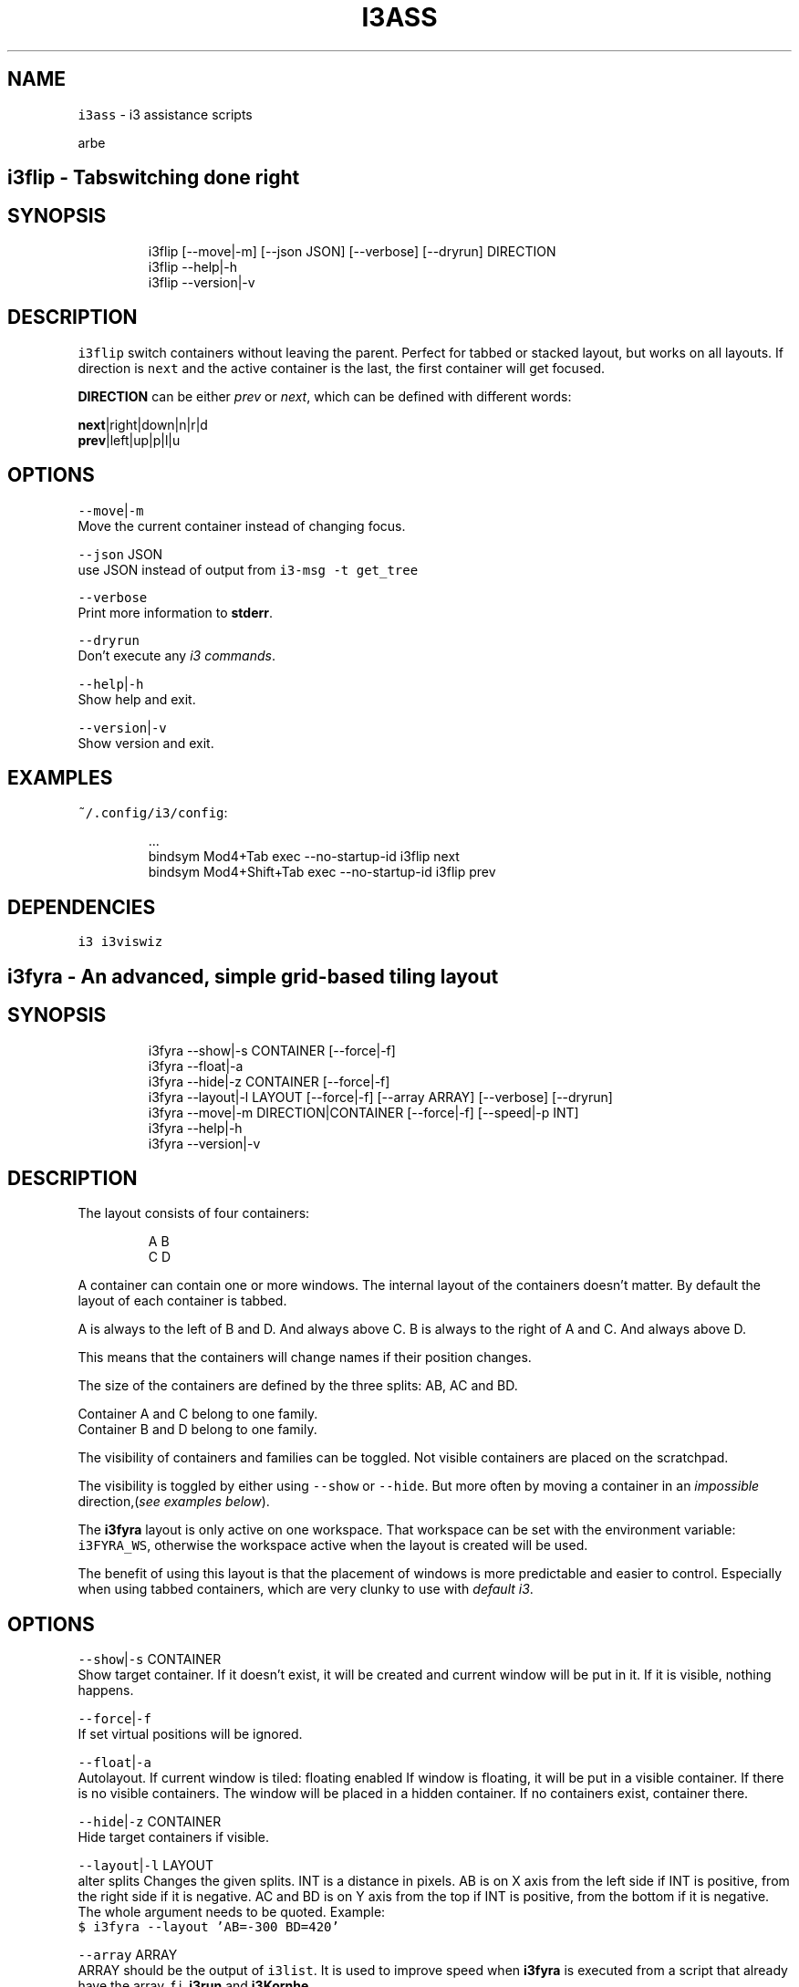 .nh
.TH I3ASS 1 2021-08-04 Linux "User Manuals"
.SH NAME
.PP
\fB\fCi3ass\fR - i3 assistance scripts

.PP
arbe


.SH \fB\fCi3flip\fR - Tabswitching done right
.SH SYNOPSIS
.PP
.RS

.nf
i3flip [--move|-m] [--json JSON] [--verbose] [--dryrun] DIRECTION
i3flip --help|-h
i3flip --version|-v

.fi
.RE

.SH DESCRIPTION
.PP
\fB\fCi3flip\fR switch containers without leaving the
parent. Perfect for tabbed or stacked layout, but
works on all layouts. If direction is \fB\fCnext\fR and
the active container is the last, the first
container will get focused.

.PP
\fBDIRECTION\fP can be either \fIprev\fP or \fInext\fP,
which can be defined with different words:

.PP
\fBnext\fP|right|down|n|r|d
.br
\fBprev\fP|left|up|p|l|u

.SH OPTIONS
.PP
\fB\fC--move\fR|\fB\fC-m\fR
.br
Move the current container instead of changing
focus.

.PP
\fB\fC--json\fR JSON
.br
use JSON instead of output from  \fB\fCi3-msg -t
get_tree\fR

.PP
\fB\fC--verbose\fR
.br
Print more information to \fBstderr\fP\&.

.PP
\fB\fC--dryrun\fR
.br
Don't execute any \fIi3 commands\fP\&.

.PP
\fB\fC--help\fR|\fB\fC-h\fR
.br
Show help and exit.

.PP
\fB\fC--version\fR|\fB\fC-v\fR
.br
Show version and exit.

.SH EXAMPLES
.PP
\fB\fC~/.config/i3/config\fR:

.PP
.RS

.nf
\&...
bindsym Mod4+Tab         exec --no-startup-id i3flip next
bindsym Mod4+Shift+Tab   exec --no-startup-id i3flip prev

.fi
.RE

.SH DEPENDENCIES
.PP
\fB\fCi3\fR \fB\fCi3viswiz\fR


.SH \fB\fCi3fyra\fR - An advanced, simple grid-based tiling layout
.SH SYNOPSIS
.PP
.RS

.nf
i3fyra --show|-s CONTAINER [--force|-f]
i3fyra --float|-a
i3fyra --hide|-z CONTAINER [--force|-f]
i3fyra --layout|-l LAYOUT [--force|-f] [--array ARRAY] [--verbose] [--dryrun]
i3fyra --move|-m DIRECTION|CONTAINER [--force|-f] [--speed|-p INT]
i3fyra --help|-h
i3fyra --version|-v

.fi
.RE

.SH DESCRIPTION
.PP
The layout consists of four containers:

.PP
.RS

.nf
  A B
  C D

.fi
.RE

.PP
A container can contain one or more windows. The
internal layout of the containers doesn't matter.
By default the layout of each container is tabbed.

.PP
A is always to the left of B and D. And always
above C. B is always to the right of A and C. And
always above D.

.PP
This means that the containers will change names
if their position changes.

.PP
The size of the containers are defined by the
three splits: AB, AC and BD.

.PP
Container A and C belong to one family.
.br
Container B and D belong to one family.

.PP
The visibility of containers and families can be
toggled. Not visible containers are placed on the
scratchpad.

.PP
The visibility is toggled by either using
\fB\fC--show\fR or \fB\fC--hide\fR\&. But more often by moving a
container in an \fIimpossible\fP direction,(\fIsee
examples below\fP).

.PP
The \fBi3fyra\fP layout is only active on one
workspace. That workspace can be set with the
environment variable: \fB\fCi3FYRA_WS\fR, otherwise the
workspace active when the layout is created will
be used.

.PP
The benefit of using this layout is that the
placement of windows is more predictable and
easier to control. Especially when using tabbed
containers, which are very clunky to use with
\fIdefault i3\fP\&.

.SH OPTIONS
.PP
\fB\fC--show\fR|\fB\fC-s\fR CONTAINER
.br
Show target container. If it doesn't exist, it
will be created and current window will be put in
it. If it is visible, nothing happens.

.PP
\fB\fC--force\fR|\fB\fC-f\fR
.br
If set virtual positions will be ignored.

.PP
\fB\fC--float\fR|\fB\fC-a\fR
.br
Autolayout. If current window is tiled: floating
enabled If window is floating, it will be put in a
visible container. If there is no visible
containers. The window will be placed in a hidden
container. If no containers exist, container
'A'will be created and the window will be put
there.

.PP
\fB\fC--hide\fR|\fB\fC-z\fR CONTAINER
.br
Hide target containers if visible.

.PP
\fB\fC--layout\fR|\fB\fC-l\fR LAYOUT
.br
alter splits Changes the given splits. INT is a
distance in pixels. AB is on X axis from the left
side if INT is positive, from the right side if it
is negative. AC and BD is on Y axis from the top
if INT is positive, from the bottom if it is
negative. The whole argument needs to be quoted.
Example:
.br
\fB\fC$ i3fyra --layout 'AB=-300 BD=420'\fR

.PP
\fB\fC--array\fR ARRAY
.br
ARRAY should be the output of \fB\fCi3list\fR\&. It is
used to improve speed when \fBi3fyra\fP is executed
from a script that already have the array, f.i.
\fBi3run\fP and \fBi3Kornhe\fP\&.

.PP
\fB\fC--verbose\fR
.br
If set information about execution will be
printed to \fBstderr\fP\&.

.PP
\fB\fC--dryrun\fR
.br
If set no window manipulation will be done during
execution.

.PP
\fB\fC--move\fR|\fB\fC-m\fR CONTAINER
.br
Moves current window to target container, either
defined by it's name or it's position relative to
the current container with a direction:
[\fB\fCl\fR|\fB\fCleft\fR][\fB\fCr\fR|\fB\fCright\fR][\fB\fCu\fR|\fB\fCup\fR][\fB\fCd\fR|\fB\fCdown\fR] If
the container doesnt exist it is created. If
argument is a direction and there is no container
in that direction, Connected container(s)
visibility is toggled. If current window is
floating or not inside ABCD, normal movement is
performed. Distance for moving floating windows
with this action can be defined with the \fB\fC--speed\fR
option. Example: \fB\fC$ i3fyra --speed 30 -m r\fR Will
move current window 30 pixels to the right, if it
is floating.

.PP
\fB\fC--speed\fR|\fB\fC-p\fR INT
.br
Distance in pixels to move a floating window.
Defaults to 30.

.PP
\fB\fC--help\fR|\fB\fC-h\fR
.br
Show help and exit.

.PP
\fB\fC--version\fR|\fB\fC-v\fR
.br
Show version and exit

.SH EXAMPLES
.PP
If containers \fBA\fP,\fBB\fP and \fBC\fP are visible
but \fBD\fP is hidden or none existent, the visible
layout would looks like this:

.PP
.RS

.nf
  A B
  C B

.fi
.RE

.PP
If action: \fB\fC--move up\fR would be executed when
container \fBB\fP is active and \fBD\fP is hidden.
Container \fBD\fP would be shown. If action would
have been: \fB\fC--move down\fR, \fBD\fP would be shown but
\fBB\fP would be placed below \fBD\fP, this means that
the containers will also swap names. If action
would have been \fB\fC--move left\fR the active window in
B would be moved to container \fBA\fP\&. If action was
\fB\fC--move right\fR, \fBA\fP and \fBC\fP would be hidden:

.PP
.RS

.nf
  B B
  B B

.fi
.RE

.PP
If we now \fB\fC--move left\fR, \fBA\fP and \fBC\fP would be
shown again but to the right of \fBB\fP, the
containers would also change names, so \fBB\fP
becomes \fBA\fP, \fBA\fP becomes \fBB\fP and \fBC\fP
becomes \fBD\fP:

.PP
.RS

.nf
  A B
  A D

.fi
.RE

.PP
If this doesn't make sense, check out this
demonstration on youtube:
https://youtu.be/kU8gb6WLFk8

.SH ENVIRONMENT
.PP
\fB\fCI3FYRA_MAIN_CONTAINER\fR
.br
This container will be the chosen when a
container is requested but not given. When using
the command autolayout (\fB\fC-a\fR) for example, if the
window is floating it will be sent to the main
container, if no other containers exist. Defaults
to A. defaults to: A

.PP
\fB\fCI3FYRA_WS\fR
.br
Workspace to use for i3fyra. If not set, the firs
workspace that request to create the layout will
be used. defaults to:

.PP
\fB\fCI3FYRA_ORIENTATION\fR
.br
If set to \fB\fCvertical\fR main split will be \fB\fCAC\fR and
families will be \fB\fCAB\fR and \fB\fCCD\fR\&. Otherwise main
split will be \fB\fCAB\fR and families will be \fB\fCAC\fR and
\fB\fCBD\fR\&. defaults to: horizontal

.SH DEPENDENCIES
.PP
\fB\fCbash\fR \fB\fCgawk\fR \fB\fCi3\fR \fB\fCi3list\fR \fB\fCi3var\fR \fB\fCi3viswiz\fR


.SH \fB\fCi3get\fR - prints info about a specific window to stdout
.SH SYNOPSIS
.PP
.RS

.nf
i3get [--class|-c CLASS] [--instance|-i INSTANCE] [--title|-t TITLE] [--conid|-n CON_ID] [--id|-d WIN_ID] [--mark|-m MARK] [--titleformat|-o TITLE_FORMAT] [--active|-a] [--synk|-y] [--print|-r OUTPUT] [--json TREE]
i3get --help|-h
i3get --version|-v

.fi
.RE

.SH DESCRIPTION
.PP
Search for \fB\fCCRITERIA\fR in the output of \fB\fCi3-msg -t
get_tree\fR, return desired information. If no
arguments are passed, \fB\fCcon_id\fR of active window is
returned. If there is more then one criterion, all
of them must be true to get results.

.SH OPTIONS
.PP
\fB\fC--class\fR|\fB\fC-c\fR CLASS
.br
Search for windows with the given class

.PP
\fB\fC--instance\fR|\fB\fC-i\fR INSTANCE
.br
Search for windows with the given instance

.PP
\fB\fC--title\fR|\fB\fC-t\fR TITLE
.br
Search for windows with title.

.PP
\fB\fC--conid\fR|\fB\fC-n\fR CON_ID
.br
Search for windows with the given con_id

.PP
\fB\fC--id\fR|\fB\fC-d\fR WIN_ID
.br
Search for windows with the given window id

.PP
\fB\fC--mark\fR|\fB\fC-m\fR MARK
.br
Search for windows with the given mark

.PP
\fB\fC--titleformat\fR|\fB\fC-o\fR TITLE_FORMAT
.br
Search for windows with the given titleformat

.PP
\fB\fC--active\fR|\fB\fC-a\fR
.br
Currently active window (default)

.PP
\fB\fC--synk\fR|\fB\fC-y\fR
.br
Synch on. If this option is included,  script
will wait till target window exist. (\fIor timeout
after 60 seconds\fP).

.PP
\fB\fC--print\fR|\fB\fC-r\fR OUTPUT
.br
\fIOUTPUT\fP can be one or more of the following
characters:

.TS
allbox;
l l l 
l l l .
\fB\fCcharacter\fR	\fB\fCprint\fR	\fB\fCreturn\fR
\fB\fCt\fR	title	string
\fB\fCc\fR	class	string
\fB\fCi\fR	instance	string
\fB\fCd\fR	Window ID	INT
\fB\fCn\fR	Con_Id (default)	INT
\fB\fCm\fR	mark	JSON list
\fB\fCw\fR	workspace	INT
\fB\fCa\fR	is active	true or false
\fB\fCf\fR	floating state	string
\fB\fCo\fR	title format	string
\fB\fCe\fR	fullscreen	1 or 0
\fB\fCs\fR	sticky	true or false
\fB\fCu\fR	urgent	true or false
.TE

.PP
Each character in OUTPUT will be tested and the
return value will be printed on a new line. If no
value is found, \fB\fC--i3get could not find:
CHARACTER\fR will get printed.

.PP
In the example below, the target window did not
have a mark:

.PP
.RS

.nf
$ i3get -r tfcmw
/dev/pts/9
user_off
URxvt
--i3get could not find: m
1

.fi
.RE

.PP
\fB\fC--json\fR TREE
.br
Use TREE instead of the output of
.br
\fB\fCi3-msg -t get_tree\fR

.PP
\fB\fC--help\fR|\fB\fC-h\fR
.br
Show help and exit.

.PP
\fB\fC--version\fR|\fB\fC-v\fR
.br
Show version and exit

.SH EXAMPLES
.PP
search for window with instance name
sublime_text.  Request workspace, title and
floating state.

.PP
.RS

.nf
$ i3get --instance sublime_text --print wtf 
1
~/src/bash/i3ass/i3get (i3ass) - Sublime Text
user_off

.fi
.RE

.SH DEPENDENCIES
.PP
\fB\fCbash\fR \fB\fCi3\fR \fB\fCgawk\fR


.SH \fB\fCi3gw\fR - a ghost window wrapper for i3wm
.SH SYNOPSIS
.PP
.RS

.nf
i3gw MARK
i3gw --help|-h
i3gw --version|-v

.fi
.RE

.SH DESCRIPTION
.PP
\fB\fCi3-msg\fR has an undocumented function: \fIopen\fP,
it creates empty containers,  or as I call them:
ghosts.  Since these empty containers doesn't
contain any windows  there is no
instance/class/title to identify them,  making it
difficult to manage them.  They do however have a
\fB\fCcon_id\fR  and I found that the easiest way to keep
track of ghosts, is to mark them.  That is what
this script does,  it creates a ghost,  get its
\fB\fCcon_id\fR and marks it.

.SH OPTIONS
.PP
\fB\fC--help\fR|\fB\fC-h\fR
.br
Show help and exit.

.PP
\fB\fC--version\fR|\fB\fC-v\fR
.br
Show version and exit.

.SH EXAMPLES
.PP
\fB\fC$ i3gw casper\fR

.PP
this will create a ghost marked casper,  you can
perform any action you can perform on a regular
container.

.PP
.RS

.nf
$ i3-msg [con_mark=casper] move to workspace 2
$ i3-msg [con_mark=casper] split v
$ i3-msg [con_mark=casper] layout tabbed
$ i3-msg [con_mark=casper] kill

.fi
.RE

.PP
the last command (\fB\fCkill\fR), destroys the
container.

.SH DEPENDENCIES
.PP
\fB\fCi3\fR


.SH \fB\fCi3king\fR - window ruler
.SH SYNOPSIS
.PP
.RS

.nf
i3king --config|-c FILE
i3king --json JSON [--verbose] [--dryrun] [--log FILE]
i3king --help|-h
i3king --version|-v

.fi
.RE

.SH DESCRIPTION
.PP
i3king will match all \fBnew\fP windows against the
rules defined in \fBI3_KING_RULE_FILE\fP
(\fI\fB\fC~/.config/i3king/rules\fR\fP). If a rule matches
the created window, the command associated with
the rule will get passed to \fB\fCi3-msg\fR\&.

.PP
The criterias a window can get matched against
are
.br
- \fBclass\fP

.RS
.IP \(bu 2
\fBinstance\fP
.IP \(bu 2
\fBtitle\fP
.IP \(bu 2
\fBwindow_type\fP

.RE

.PP
It is also possible to use \fBGLOBAL\fP rules which
will match any windows. But each global rules can
have a \fBblack\fPlist with windows that will not
trigger that rule.

.PP
A variant of the GLOBAL rule is \fBDEFAULT\fP
rules, which works exactly like GLOBAL rules,
except they only get triggered if the window
didn't match any \fI"normal"\fP rules (regular GLOBAL
rules are normal).

.PP
Just like in the i3 config the \fB\fCset\fR directive is
available, so you can make variables.

.PP
Two built in magic variables are avaible in the
config:
.br
- $INSTANCE

.RS
.IP \(bu 2
$CLASS

.RE

.SH EXAMPLE
.PP
.RS

.nf
GLOBAL \\
  class=URxvt instance=htop, \\
  instance=firefox
    title_format $INSTANCE

.fi
.RE

.PP
The above rule will set the title_format to the
instance name of all windows, except a URxvt
window with the instance name htop, and firefox
windows.

.PP
If $I3_KING_RULES_FILE doesn't exist, a example
rule file will get created. See that file for
details about the syntax.

.SH OPTIONS
.PP
\fB\fC--config\fR|\fB\fC-c\fR FILE
.br
Override the value of the Environment variable
\fBI3_KING_RULE_FILE\fP . Or the default value:
.br
\fB\fC~/.config/i3king/rules\fR

.PP
\fB\fC--json\fR JSON
.br
Parse JSON instead of the output from: \fB\fCi3-msg -t
subscribe\fR

.PP
\fB\fC--verbose\fR
.br
More verbose output to \fBSTDERR\fP\&.

.PP
\fB\fC--dryrun\fR
.br
Parse rules but don't execute commands.

.PP
\fB\fC--log\fR FILE
.br
Same as verbose but the output is printed to FILE
instead.

.PP
\fB\fC--help\fR|\fB\fC-h\fR
.br
Show help and exit.

.PP
\fB\fC--version\fR|\fB\fC-v\fR
.br
Show version and exit.

.SH ENVIRONMENT
.PP
\fB\fCXDG_CONFIG_HOME\fR

.PP
defaults to: $HOME/.config

.PP
\fB\fCI3_KING_RULE_FILE\fR
.br
Path to file containing rules to be parsed.
defaults to: $XDG_CONFIG_HOME/i3king/rules

.SH DEPENDENCIES
.PP
\fB\fCbash\fR \fB\fCi3-msg\fR


.SH \fB\fCi3Kornhe\fR - move and resize windows gracefully
.SH SYNOPSIS
.PP
.RS

.nf
i3Kornhe DIRECTION [--verbose] [--array ARRAY] [--json JSON]
i3Kornhe move [--speed|-p SPEED] [DIRECTION]
i3Kornhe size [--speed|-p SPEED] [DIRECTION]
i3Kornhe 1-9 [--margin INT] [--margin-top INT] [--margin-bottom INT] [--margin-left INT] [--margin-right INT]
i3Kornhe x
i3Kornhe --help|-h
i3Kornhe --version|-v

.fi
.RE

.SH DESCRIPTION
.PP
i3Kornhe provides an alternative way to move and
resize windows in \fBi3\fP\&. It has some more
functions then the defaults and is more
streamlined. Resizing floating windows is done by
first selecting a corner of the window, and then
moving that corner. See the wiki or the manpage
for details and how to add the required mode in
the i3 config file that is needed to use
\fBi3Kornhe\fP\&.

.SH OPTIONS
.PP
\fB\fC--verbose\fR

.PP
\fB\fC--array\fR ARRAY

.PP
\fB\fC--json\fR JSON

.PP
\fB\fC--speed\fR|\fB\fC-p\fR SPEED
.br
Sets speed or distance in pixels to use when
moving and resizing the windows.

.PP
\fB\fC--margin\fR INT

.PP
\fB\fC--margin-top\fR INT
.br
Override the top-margin value. Defaults to the
value of \fB\fC--margin\fR (which is 5)

.PP
\fB\fC--margin-bottom\fR INT
.br
Override the bottom-margin value. Defaults to the
value of \fB\fC--margin\fR (which is 5)

.PP
\fB\fC--margin-left\fR INT
.br
Override the left-margin value. Defaults to the
value of \fB\fC--margin\fR (which is 5)

.PP
\fB\fC--margin-right\fR INT
.br
Override the right-margin value. Defaults to the
value of \fB\fC--margin\fR (which is 5)

.PP
\fB\fC--help\fR|\fB\fC-h\fR
.br
Show help and exit.

.PP
\fB\fC--version\fR|\fB\fC-v\fR
.br
Show version and exit.

.SH DEPENDENCIES
.PP
\fB\fCbash\fR \fB\fCgawk\fR \fB\fCi3\fR \fB\fCi3list\fR \fB\fCi3var\fR


.SH \fB\fCi3list\fR - list information about the current i3 session.
.SH SYNOPSIS
.PP
.RS

.nf
i3list [--json JSON]
i3list --instance|-i TARGET [--json JSON]
i3list --class|-c    TARGET [--json JSON]
i3list --conid|-n    TARGET [--json JSON]
i3list --winid|-d    TARGET [--json JSON]
i3list --mark|-m     TARGET [--json JSON]
i3list --title|-t    TARGET [--json JSON]
i3list --help|-h
i3list --version|-v

.fi
.RE

.SH DESCRIPTION
.PP
\fB\fCi3list\fR prints a list in a \fIarray\fP formatted
list.  If a search criteria is given
(\fB\fC-c\fR|\fB\fC-i\fR|\fB\fC-n\fR|\fB\fC-d\fR|\fB\fC-m\fR)  information about the
first window matching the criteria is displayed.
Information about the active window is always
displayed.  If no search criteria is given,  the
active window will also be the target window.

.PP
By using eval,  the output can be used as an
array in bash scripts,  but the array needs to be
declared first.

.SH OPTIONS
.PP
\fB\fC--json\fR JSON
.br
use JSON instead of output from  \fB\fCi3-msg -t
get_tree\fR

.PP
\fB\fC--instance\fR|\fB\fC-i\fR TARGET
.br
Search for windows with a instance matching
\fITARGET\fP

.PP
\fB\fC--class\fR|\fB\fC-c\fR TARGET
.br
Search for windows with a class matching \fITARGET\fP

.PP
\fB\fC--conid\fR|\fB\fC-n\fR TARGET
.br
Search for windows with a \fBCON_ID\fP matching
\fITARGET\fP

.PP
\fB\fC--winid\fR|\fB\fC-d\fR TARGET
.br
Search for windows with a \fBWINDOW_ID\fP matching
\fITARGET\fP

.PP
\fB\fC--mark\fR|\fB\fC-m\fR TARGET
.br
Search for windows with a \fBmark\fP matching
\fITARGET\fP

.PP
\fB\fC--title\fR|\fB\fC-t\fR TARGET
.br
Search for windows with a \fBtitle\fP matching
\fITARGET\fP

.PP
\fB\fC--help\fR|\fB\fC-h\fR
.br
Show help and exit.

.PP
\fB\fC--version\fR|\fB\fC-v\fR
.br
Show version and exit.

.SH EXAMPLES
.PP
.RS

.nf
i3list[AWF]=0                  # Active Window floating
i3list[ATW]=270                # Active Window tab width
i3list[ATX]=540                # Active Window tab x postion
i3list[AWH]=1700               # Active Window height
i3list[AWI]=4194403            # Active Window id
i3list[AWW]=1080               # Active Window width
i3list[AFO]=AB                 # Active Window relatives
i3list[AWX]=0                  # Active Window x position
i3list[AFC]=B                  # Active Window cousin
i3list[AWY]=220                # Active Window y position
i3list[AFF]=CD                 # Active Window family
i3list[AFS]=D                  # Active Window sibling
i3list[AWB]=20                 # Active Window titlebar height
i3list[AFT]=A                  # Active Window twin
i3list[AWP]=C                  # Active Window parent
i3list[AWC]=94283162546096     # Active Window con_id
i3list[TWB]=20                 # Target Window titlebar height
i3list[TFS]=D                  # Target Window sibling
i3list[TFF]=CD                 # Target Window family
i3list[TWP]=C                  # Target Window Parent container
i3list[TFT]=A                  # Target Window twin
i3list[TWC]=94283162546096     # Target Window con_id
i3list[TWF]=0                  # Target Window Floating
i3list[TTW]=270                # Target Window tab width
i3list[TWH]=1700               # Target Window height
i3list[TTX]=540                # Target Window tab x postion
i3list[TWI]=4194403            # Target Window id
i3list[TWW]=1080               # Target Window width
i3list[TWX]=0                  # Target Window x position
i3list[TFO]=AB                 # Target Window relatives
i3list[TWY]=220                # Target Window y position
i3list[TFC]=B                  # Target Window cousin
i3list[CAF]=94283159300528     # Container A Focused container id
i3list[CBF]=94283160891520     # Container B Focused container id
i3list[CCF]=94283162546096     # Container C Focused container id
i3list[CAW]=1                  # Container A Workspace
i3list[CBW]=1                  # Container B Workspace
i3list[CCW]=1                  # Container C Workspace
i3list[CAL]=tabbed             # Container A Layout
i3list[CBL]=tabbed             # Container B Layout
i3list[CCL]=tabbed             # Container C Layout
i3list[SAB]=730                # Current split: AB
i3list[MCD]=770                # Stored split: CD
i3list[SAC]=220                # Current split: AC
i3list[SBD]=220                # Current split: BD
i3list[SCD]=1080               # Current split: CD
i3list[MAB]=730                # Stored split: AB
i3list[MAC]=220                # Stored split: AC
i3list[LEX]=CBA                # Existing containers (LVI+LHI)
i3list[LHI]=                   # Hidden i3fyra containers
i3list[LVI]=CBA                # Visible i3fyra containers
i3list[FCD]=C                  # Family CD memory
i3list[LAL]=ABCD               # All containers in family order
i3list[WAH]=1920               # Active Workspace height
i3list[WAI]=94283159180304     # Active Workspace con_id
i3list[WAW]=1080               # Active Workspace width
i3list[WSF]=1                  # i3fyra Workspace Number
i3list[WAX]=0                  # Active Workspace x position
i3list[WST]=1                  # Target Workspace Number
i3list[WAY]=0                  # Active Workspace y position
i3list[WFH]=1920               # i3fyra Workspace Height
i3list[WTH]=1920               # Target Workspace Height
i3list[WFI]=94283159180304     # i3fyra Workspace con_id
i3list[WAN]='1'                # Active Workspace name
i3list[WTI]=94283159180304     # Target Workspace con_id
i3list[WFW]=1080               # i3fyra Workspace Width
i3list[WTW]=1080               # Target Workspace Width
i3list[WFX]=0                  # i3fyra Workspace X position
i3list[WTX]=0                  # Target Workspace X poistion
i3list[WFY]=0                  # i3fyra Workspace Y position
i3list[WTY]=0                  # Target Workspace Y position
i3list[WFN]='1'                # i3fyra Workspace name
i3list[WSA]=1                  # Active Workspace number
i3list[WTN]='1'                # Target Workspace name


$ declare -A i3list # declares associative array
$ eval "$(i3list)"
$ echo ${i3list[WAW]}
1080

.fi
.RE

.SH DEPENDENCIES
.PP
\fB\fCbash\fR \fB\fCgawk\fR \fB\fCi3\fR


.SH \fB\fCi3menu\fR - Adds more features to rofi when used in i3wm
.SH SYNOPSIS
.PP
.RS

.nf
i3menu [--theme THEME] [--layout|-a LAYOUT] [--include|-i INCLUDESTRING] [--top|-t TOP] [--xpos|-x INT] [--xoffset INT] [--ypos|-y INT] [--yoffset INT] [--width|-w INT] [--options|-o OPTIONS] [--prompt|-p PROMPT]  [--filter|-f FILTER] [--show MODE] [--modi MODI] [--target TARGET] [--orientation ORIENTATION] [--anchor INT] [--height INT] [--fallback FALLBACK] [--no-auto-position] 
i3menu --help|-h
i3menu --version|-v
i3menu [--verbose] [--dryrun]

.fi
.RE

.SH DESCRIPTION
.PP
\fB\fCi3menu\fR wraps the options i use the most with
\fB\fCrofi\fR  and make it easy to set different color
schemes and positions for the menu.

.PP
Every line in \fB\fCstdin\fR will be displayed as a menu
item.  The order will be the same as entered if
not \fB\fC--top\fR is set.

.PP
The foundation for the appearance of the menus
are the themefiles
\fBi3menu.rasi\fP,\fBthemevars.rasi\fP, found in
I3MENU_DIR (defaults to $XDG_CONFIG_HOME/i3menu),
but depending on the options  passed to \fB\fCi3menu\fR
certain values of the themefiles  will get
overwritten.

.SH OPTIONS
.PP
\fB\fC--theme\fR THEME
.br
If a \fB\&.rasi\fP file with same name as THEME exist
in \fB\fCI3MENU_DIR/themes\fR, it's content will get
appended to theme file before showing the menu.

.PP
\fB\fC$ echo "list" | i3menu --theme red\fR
.br
this will use the the file:
\fB\fCI3MENU_DIR/themes/red.rasi\fR

.PP
If no matching themefile is found,
\fB\fCI3MENU_DIR/themes/default.rasi\fR will be used
(and created if it doesn't exist).

.PP
\fB\fC--layout\fR|\fB\fC-a\fR LAYOUT
.br
This is where \fBi3menu\fP differs the most from
normal \fBrofi\fP behavior and is the only option
that truly depends on \fB\fCi3\fR, \fB\fCi3list\fR (and
\fBi3fyra\fP if the value is A|B|C|D). If this
option is not set, the menu will default to a
single line (\fIdmenu like\fP) menu at the top of the
screen. If however a value to this option is one
of the following:

.TS
allbox;
l l 
l l .
\fB\fCLAYOUT\fR	\fB\fCmenu location and dimensions\fR
mouse	T{
At the mouse position (requires \fB\fCxdotool\fR)
T}
window	The currently active window.
titlebar	T{
The titlebar of the currently active window.
T}
tab	T{
The tab (or titlebar if it isn't tabbed) of the currently active window.
T}
A,B,C or D	The \fBi3fyra\fP container of the same name if it is visible. If target container isn't visible the menu will be displayed at the default location.
.TE

.PP
titlebar and tab LAYOUT will be displayed as a
single line (\fIdmenu like\fP) menu, and the other
LAYOUTS will be of vertical (\fIcombobox\fP) layout
with the prompt and entrybox above the list.

.PP
The position of the menu can be further
manipulated by using
\fB\fC--xpos\fR,\fB\fC--ypos\fR,\fB\fC--width\fR,\fB\fC--height\fR,\fB\fC--orientation\fR,\fB\fC--include\fR\&.

.PP
\fB\fC$ echo "list" | i3menu --prompt "select: "
--layout window --xpos -50 --ypos 30\fR
.br
The command above would create a menu with the
same size and position as the current window, but
place it 50px to the left of the window, and 30px
below the \fIlower\fP of the window.

.PP
\fB\fC--include\fR|\fB\fC-i\fR INCLUDESTRING
.br
INCLUDESTRING can be set to force which elements
of the menu to include. INCLUDESTRING can be one
or more of the following character:

.TS
allbox;
l l 
l l .
\fB\fCchar\fR	\fB\fCelement\fR
\fBp\fP	prompt
\fBe\fP	entrybox
\fBl\fP	list
.TE

.PP
\fB\fCecho "list" | i3menu --include le --prompt
"enter a value: "\fR
.br
The command above will result in a menu without
the \fBprompt\fP element.

.PP
\fB\fCi3menu --include pe --prompt "enter a value: "\fR
.br
The command above will result in a menu without a
\fBlist\fP element. (just an inputbox).

.PP
It's also worth mentioning that \fBi3menu\fP adapts
to the objects it knows before creating the menu.
This means that if no input stream (list) exist,
no list element will be included, the same goes
for the prompt.

.PP
\fB\fC--top\fR|\fB\fC-t\fR TOP
.br
If TOP is set, the input stream (LIST) will get
matched against TOP. Lines in LIST with an exact
MATCH of those in TOP will get moved to the TOP of
LIST before the menu is created.

.PP
\fB\fC$ printf '%s\\n' one two three four | i3menu
--top "$(printf '%s\\n' two four)"\fR

.PP
will result in a list looking like this:
.br
\fB\fCtwo four one three\fR

.PP
\fB\fC--xpos\fR|\fB\fC-x\fR INT
.br
Sets the \fBX\fP position of the menu to INT. If
this option is set, it will override any automatic
position of the \fBX\fP coordinate.

.PP
\fB\fC--xoffset\fR INT
.br
Adds INT to the calculated \fBX\fP position of the
menu before it is displayed. XPOS can be either
positive or negative.

.PP
\fBEXAMPLE\fP
.br
If both \fB\fC--layout\fR is set to \fB\fCwindow\fR and
\fB\fC--xpos\fR is set to \fB\fC-50\fR, the menu will be placed
50 pixels to the left of the active window but
have the same dimensions as the window.

.PP
\fB\fC--ypos\fR|\fB\fC-y\fR INT
.br
Sets the \fBY\fP position of the menu to INT. If
this option is set, it will override any automatic
position of the \fBY\fP coordinate.

.PP
\fB\fC--yoffset\fR INT
.br
Adds INT to the calculated \fBY\fP position of the
menu before it is displayed. INT can be either
positive or negative.

.PP
\fBEXAMPLE\fP
.br
If both \fB\fC--layout\fR is set to \fB\fCtitlebar\fR and
\fB\fC--ypos\fR is set to \fB\fC50\fR, the menu will be placed
50 pixels below the active window.

.PP
\fB\fC--width\fR|\fB\fC-w\fR INT
.br
Changes the width of the menu. If the argument to
\fB\fC--width\fR ends with a \fB\fC%\fR character the width will
be that many percentages of the screenwidth.
Without \fB\fC%\fR absolute width in pixels will be set.

.PP
\fB\fC--options\fR|\fB\fC-o\fR OPTIONS
.br
The argument is a string of aditional options to
pass to \fBrofi\fP\&.

.PP
\fB\fC$ i3menu --prompt "Enter val: " --options
'-matching regex'\fR
.br
will result in a call to rofi looking something
like this:
.br
\fB\fCrofi -p "Enter val: " -matching regex -dmenu\fR

.PP
Note that the \fBrofi\fP options: \fB\fC-p, -filter,
-show, -modi\fR \fIcould be\fP entered to as arguments

.PP
to \fB\fCi3menu --options\fR, but it is recommended to
use: \fB\fC--prompt\fR, \fB\fC--filter\fR, \fB\fC--show\fR and \fB\fC--modi\fR
instead, since this will make i3menu optimize the
layout better.

.PP
\fB\fC--prompt\fR|\fB\fC-p\fR PROMPT
.br
Sets the prompt of the menu to PROMPT.

.PP
\fB\fC--filter\fR|\fB\fC-f\fR FILTER
.br
Sets the inputbox text/filter to FILTER. Defaults
to blank string.

.PP
\fB\fC--show\fR MODE
.br
This is a short hand for the \fBrofi\fP option
\fB\fC-show\fR\&. So instead of doing this:
.br
\fB\fC$ i3menu -o '-show run'\fR , you can do this:
.br
\fB\fC$ i3menu --show run\fR

.PP
\fB\fC--modi\fR MODI
.br
This is a short hand for the \fBrofi\fP option
\fB\fC-modi\fR\&. So instead of doing this:
.br
\fB\fC$ i3menu -o '-modi run,drun -show run'\fR , you
can do this:
.br
\fB\fC$ i3menu --modi run,drun --show run\fR

.PP
\fB\fC--target\fR TARGET
.br
TARGET is a string containing additional options
passed to \fBi3list\fP\&. This can be used to change
the target window when \fB\fC--layout\fR is set to:
\fB\fCwindow\fR,\fB\fCtitlebar\fR or \fB\fCtab\fR\&.

.PP
\fB\fC--orientation\fR ORIENTATION
.br
This forces the layout of the menu to be either
vertical or horizontal. If \fB\fC--layout\fR is set to
\fBwindow\fP, the layout will always be \fB\fCvertical\fR\&.

.PP
\fB\fC--anchor\fR INT
.br
Sets the "\fIanchor\fP" point of the menu. The
default is \fB1\fP\&. \fB1\fP means the top left corner,
\fB9\fP means the bottom right corner. Corner in
this context doesn't refer to the corners of the
screen, but the corners of the menu. If the anchor
is \fItop left\fP (\fB1\fP), the menu will \fIgrow\fP from
that point.

.PP
\fB\fC--height\fR INT
.br
Overrides the calculated height of the menu.

.PP
\fB\fC--fallback\fR FALLBACK
.br
FALLBACK can be a string of optional options the
will be tried if the \fIfirst layout\fP fails. A
layout can fail of three reasons:

.RS
.IP "  1." 5
layout is window or container, but no list is passed. If no fallback is set, \fBtitlebar\fP layout will get tried.
.IP "  2." 5
layout is container but container is not visible. If no fallback is set, \fBdefault\fP layout will get tried.
.IP "  3." 5
layout is window, tab or titlebar but no target window is found. If no fallback is set, \fBdefault\fP layout will get tried.

.RE

.PP
\fBExample\fP

.PP
.RS

.nf
$ echo -e "one\\ntwo\\nthree" | i3menu --layout A --fallback '--layout mouse --width 300'

.fi
.RE

.PP
The example above will display a menu at the
mouse pointer if container A isn't visible.

.PP
Fallbacks can be nested, but make sure to
alternate quotes:

.PP
.RS

.nf
$ echo -e "one\\ntwo\\nthree" | i3menu --layout A --fallback '--layout window --fallback "--layout mouse --width 300"'

.fi
.RE

.PP
The example above would first try to display a
menu with \fB\fC--layout A\fR if that fails, it will try
a menu with \fB\fC--layout window\fR and last if no
target window can be found, the menu will get
displayed at the mouse pointer.

.PP
#options-verbose-description

.PP
Print additional information to STDERR

.PP
#options-dryrun-description

.PP
Do not execute any i3-msg commands

.PP
\fB\fC--no-auto-position\fR

.PP
\fB\fC--help\fR|\fB\fC-h\fR
.br
Show help and exit.

.PP
\fB\fC--version\fR|\fB\fC-v\fR
.br
Show version and exit

.PP
\fB\fC--verbose\fR

.PP
\fB\fC--dryrun\fR

.SH ENVIRONMENT
.PP
\fB\fCXDG_CONFIG_HOME\fR

.PP
defaults to: $HOME/.config

.PP
\fB\fCI3MENU_DIR\fR
.br
Path to config directory. defaults to:
$XDG_CONFIG_HOME/i3menu

.SH DEPENDENCIES
.PP
\fB\fCbash\fR \fB\fCgawk\fR \fB\fCrofi\fR \fB\fCi3list\fR \fB\fCxdotool\fR


.SH \fB\fCi3run\fR - Run, Raise or hide windows in i3wm
.SH SYNOPSIS
.PP
.RS

.nf
i3run --instance|-i INSTANCE [--summon|-s] [--nohide|-g] [--mouse|-m] [--rename|-x OLD_NAME] [--force|-f] [--FORCE|-F] [--command|-e COMMAND]
i3run --class|-c CLASS [--summon|-s] [--nohide|-g] [--mouse|-m] [--rename|-x OLD_NAME] [--force|-f] [--FORCE|-F] [--command|-e COMMAND]
i3run --title|-t  TITLE [--summon|-s] [--nohide|-g] [--mouse|-m] [--rename|-x OLD_NAME] [--force|-f] [--FORCE|-F] [--command|-e COMMAND]
i3run --conid|-n CON_ID [--summon|-s] [--nohide|-g] [--mouse|-m] [--rename|-x OLD_NAME] [--force|-f] [--FORCE|-F] [--command|-e COMMAND]
i3run --winid|-d CON_ID [--summon|-s] [--nohide|-g] [--mouse|-m] [--rename|-x OLD_NAME] [--force|-f] [--FORCE|-F] [--command|-e COMMAND]
i3run --help|-h
i3run --version|-v

.fi
.RE

.SH DESCRIPTION
.PP
\fB\fCi3run\fR let's you use one command for multiple
functions related to the same window identified by
a given criteria.  \fB\fCi3run\fR will take different
action depending on the state of the searched
window:

.TS
allbox;
l l 
l l .
\fB\fC\fBtarget window state\fP\fR	\fB\fC\fBaction\fP\fR
T{
Active and not handled by i3fyra
T}
	hide
Active and handled by i3fyra	hide container, if not \fB\fC-g\fR is set
Handled by i3fyra and hidden	show container, activate
T{
Not handled by i3fyra and hidden
T}
	show window, activate
Not on current workspace	goto workspace or show if \fB\fC-s\fR is set
Not found	execute command (\fB\fC-e\fR)
.TE

.PP
Hidden in this context,  means that window is on
the scratchpad. Show in this context means,  move
window to current workspace.

.PP
\fB\fC-e\fR is optional, if no \fICOMMAND\fP is passed and
no window is found,  nothing happens.  It is
important that \fB\fC-e\fR \fICOMMAND\fP is \fBthe last of the
options\fP\&.  It is also important that \fICOMMAND\fP
\fBwill spawn a window matching the criteria\fP,
otherwise the script will get stuck in a loop
waiting for the window to appear. (\fIit will stop
waiting for the window to appear after 60
seconds\fP)

.SH OPTIONS
.PP
\fB\fC--instance\fR|\fB\fC-i\fR INSTANCE
.br
Search for windows with the given INSTANCE

.PP
\fB\fC--summon\fR|\fB\fC-s\fR
.br
Instead of switching workspace, summon window to
current workspace

.PP
\fB\fC--nohide\fR|\fB\fC-g\fR
.br
Don't hide window/container if it's active.

.PP
\fB\fC--mouse\fR|\fB\fC-m\fR
.br
The window will be placed on the location of the
mouse cursor when it is created or shown. (\fIneeds
\fB\fCxdotool\fR\fP)

.PP
\fB\fC--rename\fR|\fB\fC-x\fR OLD_NAME
.br
If the search criteria is \fB\fC-i\fR (instance), the
window with instance: \fIOLDNAME\fP will get a n new
instance name matching the criteria when it is
created (\fIneeds \fB\fCxdotool\fR\fP).

.PP
.RS

.nf
i3run --instance budswin --rename sublime_main -command subl

# when the command above is executed:
# a window with the instance name: "budswin" will be searched for.
# if no window is found the command: "subl" will get executed,
# and when a window with the instance name: "sublime_main" is found,
# the instance name of that window will get renamed to: "budswin"

.fi
.RE

.PP
\fB\fC--force\fR|\fB\fC-f\fR
.br
Execute COMMAND (\fB\fC--command\fR), even if the window
already exist. But not when hiding a window.

.PP
\fB\fC--FORCE\fR|\fB\fC-F\fR
.br
Execute COMMAND (\fB\fC--command\fR), even if the window
already exist.

.PP
\fB\fC--command\fR|\fB\fC-e\fR COMMAND
.br
Command to run if no window is found. Complex
commands can be written inside quotes:

.PP
.RS

.nf
i3run -i sublime_text -e 'subl && notify-send "sublime is started"'

.fi
.RE

.PP
\fB\fC--class\fR|\fB\fC-c\fR CLASS
.br
Search for windows with the given CLASS

.PP
\fB\fC--title\fR|\fB\fC-t\fR TITLE
.br
Search for windows with the given TITLE

.PP
\fB\fC--conid\fR|\fB\fC-n\fR CON_ID
.br
Search for windows with the given CON_ID

.PP
\fB\fC--winid\fR|\fB\fC-d\fR CON_ID

.PP
\fB\fC--help\fR|\fB\fC-h\fR
.br
Show help and exit.

.PP
\fB\fC--version\fR|\fB\fC-v\fR
.br
Show version and exit.

.SH DEPENDENCIES
.PP
\fB\fCbash\fR \fB\fCgawk\fR \fB\fCi3list\fR \fB\fCi3get\fR \fB\fCi3var\fR \fB\fCxdotool\fR
\fB\fCi3fyra\fR \fB\fCi3\fR


.SH \fB\fCi3var\fR - Set or get a i3 variable
.SH SYNOPSIS
.PP
.RS

.nf
i3var set VARNAME [VALUE] [--json JSON]
i3var get VARNAME [--json JSON]
i3var --help|-h
i3var --version|-v

.fi
.RE

.SH DESCRIPTION
.PP
\fB\fCi3var\fR is used to get or set a "variable" that
is bound to the current i3wm session.  The
variable is actually the mark on the \fBroot
container\fP\&.

.PP
\fB\fCset\fR  [VALUE]
.br
If \fIVARNAME\fP doesn't exist, a new window and mark
will be created.  If \fIVARNAME\fP exists, it's value
will be replaced with \fIVALUE\fP\&.
.br
If \fIVALUE\fP is not defined,  \fIVARNAME\fP will get
unset (the mark is removed).

.PP
\fB\fCget\fR
.br
if \fIVARNAME\fP exists,  its value will be printed
to \fBSTDOUT\fP\&.

.SH OPTIONS
.PP
\fB\fC--json\fR JSON
.br
Use JSON instead of the output of \fB\fCi3-msg -t
get_tree\fR

.PP
\fB\fC--help\fR|\fB\fC-h\fR
.br
Show help and exit.

.PP
\fB\fC--version\fR|\fB\fC-v\fR
.br
Show version and exit.

.SH DEPENDENCIES
.PP
\fB\fCbash\fR \fB\fCi3\fR


.SH \fB\fCi3viswiz\fR - Professional window focus for i3wm
.SH SYNOPSIS
.PP
.RS

.nf
i3viswiz [--gap|-g GAPSIZE] DIRECTION 
i3viswiz --title|-t       [--gap|-g GAPSIZE] [DIRECTION|TARGET] [--focus|-f] 
i3viswiz --instance|-i    [--gap|-g GAPSIZE] [DIRECTION|TARGET] [--focus|-f]
i3viswiz --class|-c       [--gap|-g GAPSIZE] [DIRECTION|TARGET] [--focus|-f]
i3viswiz --titleformat|-o [--gap|-g GAPSIZE] [DIRECTION|TARGET] [--focus|-f]
i3viswiz --winid|-d       [--gap|-g GAPSIZE] [DIRECTION|TARGET] [--focus|-f]
i3viswiz --parent|-p      [--gap|-g GAPSIZE] [DIRECTION|TARGET] [--focus|-f]
i3viswiz [--json JSON] [--debug VARLIST] [--debug-format FORMAT] [--verbose]
i3viswiz --help|-h
i3viswiz --version|-v

.fi
.RE

.SH DESCRIPTION
.PP
\fB\fCi3viswiz\fR either prints a list of the currently
visible tiled windows to \fB\fCstdout\fR or shifts the
focus depending on the arguments.

.PP
If a \fIDIRECTION\fP (left|right|up|down) is passed,
\fB\fCi3wizvis\fR will shift the focus to the window
closest in the given \fIDIRECTION\fP, or warp focus if
there are no windows in the given direction.

.SH OPTIONS
.PP
\fB\fC--gap\fR|\fB\fC-g\fR TARGET
.br
Set GAPSIZE (defaults to 5). GAPSIZE is the
distance in pixels from the current window where
new focus will be searched.

.PP
\fB\fC--title\fR|\fB\fC-t\fR
.br
If \fBTARGET\fP matches the \fBTITLE\fP of a visible
window, that windows  \fBCON_ID\fP will get printed
to \fB\fCstdout\fR\&. If no \fBTARGET\fP is specified, a list
of all tiled windows will get printed with
\fBTITLE\fP as the last field of each row.

.PP
\fB\fC--focus\fR|\fB\fC-f\fR
.br
When used in conjunction with: \fB\fC--titleformat\fR,
\fB\fC--title\fR, \fB\fC--class\fR, \fB\fC--instance\fR, \fB\fC--winid\fR or
\fB\fC--parent\fR\&. The \fBCON_ID\fP of \fBTARGET\fP window
will get focused if it is visible.

.PP
\fB\fC--instance\fR|\fB\fC-i\fR
.br
If \fBTARGET\fP matches the \fBINSTANCE\fP of a
visible window, that windows  \fBCON_ID\fP will get
printed to \fB\fCstdout\fR\&. If no \fBTARGET\fP is
specified, a list of all tiled windows will get
printed with  \fBINSTANCE\fP as the last field of
each row.

.PP
\fB\fC--class\fR|\fB\fC-c\fR
.br
If \fBTARGET\fP matches the \fBCLASS\fP of a visible
window, that windows  \fBCON_ID\fP will get printed
to \fB\fCstdout\fR\&. If no \fBTARGET\fP is specified, a list
of all tiled windows will get printed with
\fBCLASS\fP as the last field of each row.

.PP
\fB\fC--titleformat\fR|\fB\fC-o\fR
.br
If \fBTARGET\fP matches the \fBTITLE_FORMAT\fP of a
visible window, that windows  \fBCON_ID\fP will get
printed to \fB\fCstdout\fR\&. If no \fBTARGET\fP is
specified, a list of all tiled windows will get
printed with  \fBTITLE_FORMAT\fP as the last field
of each row.

.PP
\fB\fC--winid\fR|\fB\fC-d\fR
.br
If \fBTARGET\fP matches the \fBWIN_ID\fP of a visible
window, that windows  \fBCON_ID\fP will get printed
to \fB\fCstdout\fR\&. If no \fBTARGET\fP is specified, a list
of all tiled windows will get printed with
\fBWIN_ID\fP as the last field of each row.

.PP
\fB\fC--parent\fR|\fB\fC-p\fR
.br
If \fBTARGET\fP matches the \fBPARENT\fP of a visible
window, that windows  \fBCON_ID\fP will get printed
to \fB\fCstdout\fR\&. If no \fBTARGET\fP is specified, a list
of all tiled windows will get printed with
\fBPARENT\fP as the last field of each row.

.PP
\fB\fC--json\fR JSON
.br
use JSON instead of output from  \fB\fCi3-msg -t
get_tree\fR

.PP
\fB\fC--debug\fR VARLIST
.br
VARLIST is used to determine what to output. By
default the value of VARLIST is: \fB\fCLIST\fR .
Available units are:

.PP
.RS

.nf
wall         | none|(up|left|down|right-)(workspace|area)
trgcon       | container id of the window to be focused
trgpar       | name of i3fyra container target container is located in
gap          | internal gap value used
sw           | active workspace width
sh           | active workspace height
sx           | active workspace x position
sy           | active workspace y position
trgx         | target windows x position
trgy         | target windows y position
grouplayout  | active windows parent container layout (tabbed|splitv|splith|stacked)
groupid      | active windows parent container ID
grouppos     | active windows position relative to its sibling containers
groupsize    | number of child containers in active windows parent container
firstingroup | container ID of the first child in active windows parent container
lastingroup  | container ID of the last child in active windows parent container
LIST         | prints a table with all visible windows
ALL          | all the above combined

.fi
.RE

.PP
Multiple units can be used if comma separated.

.PP
Example:

.PP
.RS

.nf
$ i3viswiz --instance u --debug gap,wall,grouppos
gap=5 wall=up-area grouppos=1 

.fi
.RE

.PP
\fB\fC--debug-format\fR FORMAT
.br
The default value of FORMAT is "%k=%v ".  \fB\fC%k\fR is
translated to the key/unit name, and \fB\fC%v\fR to the
value.

.PP
Example:

.PP
.RS

.nf
$ i3viswiz --instance u --debug gap,wall,grouppos --debug-format "%v\\n"
5
up-area
1 

.fi
.RE

.PP
\fB\fC--verbose\fR
.br
If set, more stuff gets printed to \fBSTDERR\fP
during the execution of the script.

.PP
Example:

.PP
.RS

.nf
$ i3viswiz --instance u --debug gap --verbose 

---i3viswiz start---
gap=5 
f cleanup()
---i3viswiz done: 14ms---

.fi
.RE

.PP
\fB\fC--help\fR|\fB\fC-h\fR
.br
Show help and exit.

.PP
\fB\fC--version\fR|\fB\fC-v\fR
.br
Show version and exit.

.SH EXAMPLES
.PP
replace the normal i3 focus keybindings with
viswiz like this:

.PP
.RS

.nf
Normal binding:
bindsym Mod4+Shift+Left   focus left

Wizzy binding:
bindsym Mod4+Left   exec --no-startup-id i3viswiz left

.fi
.RE

.PP
example output:

.PP
.RS

.nf
$ i3viswiz --instance

* 94475856575600 ws: 1 x: 0     y: 0     w: 1558  h: 410   | termsmall
- 94475856763248 ws: 1 x: 1558  y: 0     w: 362   h: 272   | gl
- 94475856286352 ws: 1 x: 0     y: 410   w: 1558  h: 643   | sublime_main
- 94475856449344 ws: 1 x: 1558  y: 272   w: 362   h: 781   | thunar-lna

.fi
.RE

.PP
If \fB\fC--class\fR , \fB\fC--instance\fR, \fB\fC--title\fR,
\fB\fC--titleformat\fR, \fB\fC--winid\fR or \fB\fC--parent\fR is used
together with a DIRECTION or no argument. i3viswiz
will print this output, with the type in the last
column of the table (class in the example above).

.PP
If argument is present and not a DIRECTION option
will be a criteria and the argument the search
string.

.PP
Assuming the same scenario as the example above,
the following command:
.br
\fB\fC$ i3viswiz --instance termsmall\fR
.br
will output the container_id (\fB\fC94475856575600\fR).
.br
If now window is matching output will be blank.

.PP
\fBfocus wrapping\fP

.PP
if the setting "focus_wrapping" is set to
"workspace" in the i3config. i3viswiz will wrap
the focus only inside the currenttly focused
workspace instead of the whole work area (other
monitors).

.PP
The setting has to be present in the active
config before the first i3viswiz invokation.

.PP
To force this behavior otherwise, issue the
following command:
.br
\fB\fCi3var set focus_wrap workspace\fR

.PP
Or to disable it:
.br
\fB\fCi3var set focus_wrap normal\fR

.SH DEPENDENCIES
.PP
\fB\fCbash\fR \fB\fCgawk\fR \fB\fCi3\fR

.SH EXAMPLES
.PP
Execute a script with the \fB\fC--help\fR flag to
display help about the command.

.PP
\fB\fCi3get --help\fR display [i3get] help
.br
\fB\fCi3get --version\fR display [i3get] version
.br
\fB\fCman i3get\fR show [i3get] man page
.br
\fB\fCi3ass\fR show version info for all scripts and
dependencies.

.SH DEPENDENCIES
.PP
\fB\fCbash\fR \fB\fCgawk\fR \fB\fCi3\fR \fB\fCgit\fR

.PP
budRich https://github.com/budlabs/i3ass
\[la]https://github.com/budlabs/i3ass\[ra]

.SH SEE ALSO
.PP
bash(1), awk(1), i3(1), git(1),
